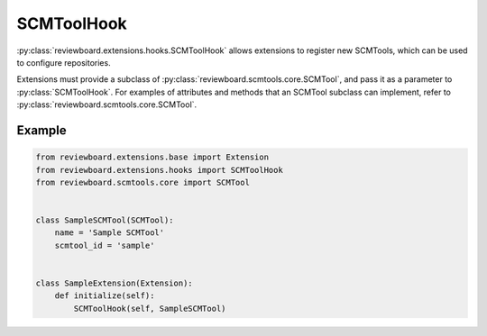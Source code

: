 .. _scmtool-hook:

===========
SCMToolHook
===========

:py:class:`reviewboard.extensions.hooks.SCMToolHook` allows extensions to
register new SCMTools, which can be used to configure repositories.

Extensions must provide a subclass of
:py:class:`reviewboard.scmtools.core.SCMTool`, and pass it as a parameter to
:py:class:`SCMToolHook`. For examples of attributes and methods that an SCMTool
subclass can implement, refer to :py:class:`reviewboard.scmtools.core.SCMTool`.


Example
=======

.. code-block:: python

    from reviewboard.extensions.base import Extension
    from reviewboard.extensions.hooks import SCMToolHook
    from reviewboard.scmtools.core import SCMTool


    class SampleSCMTool(SCMTool):
        name = 'Sample SCMTool'
        scmtool_id = 'sample'


    class SampleExtension(Extension):
        def initialize(self):
            SCMToolHook(self, SampleSCMTool)
